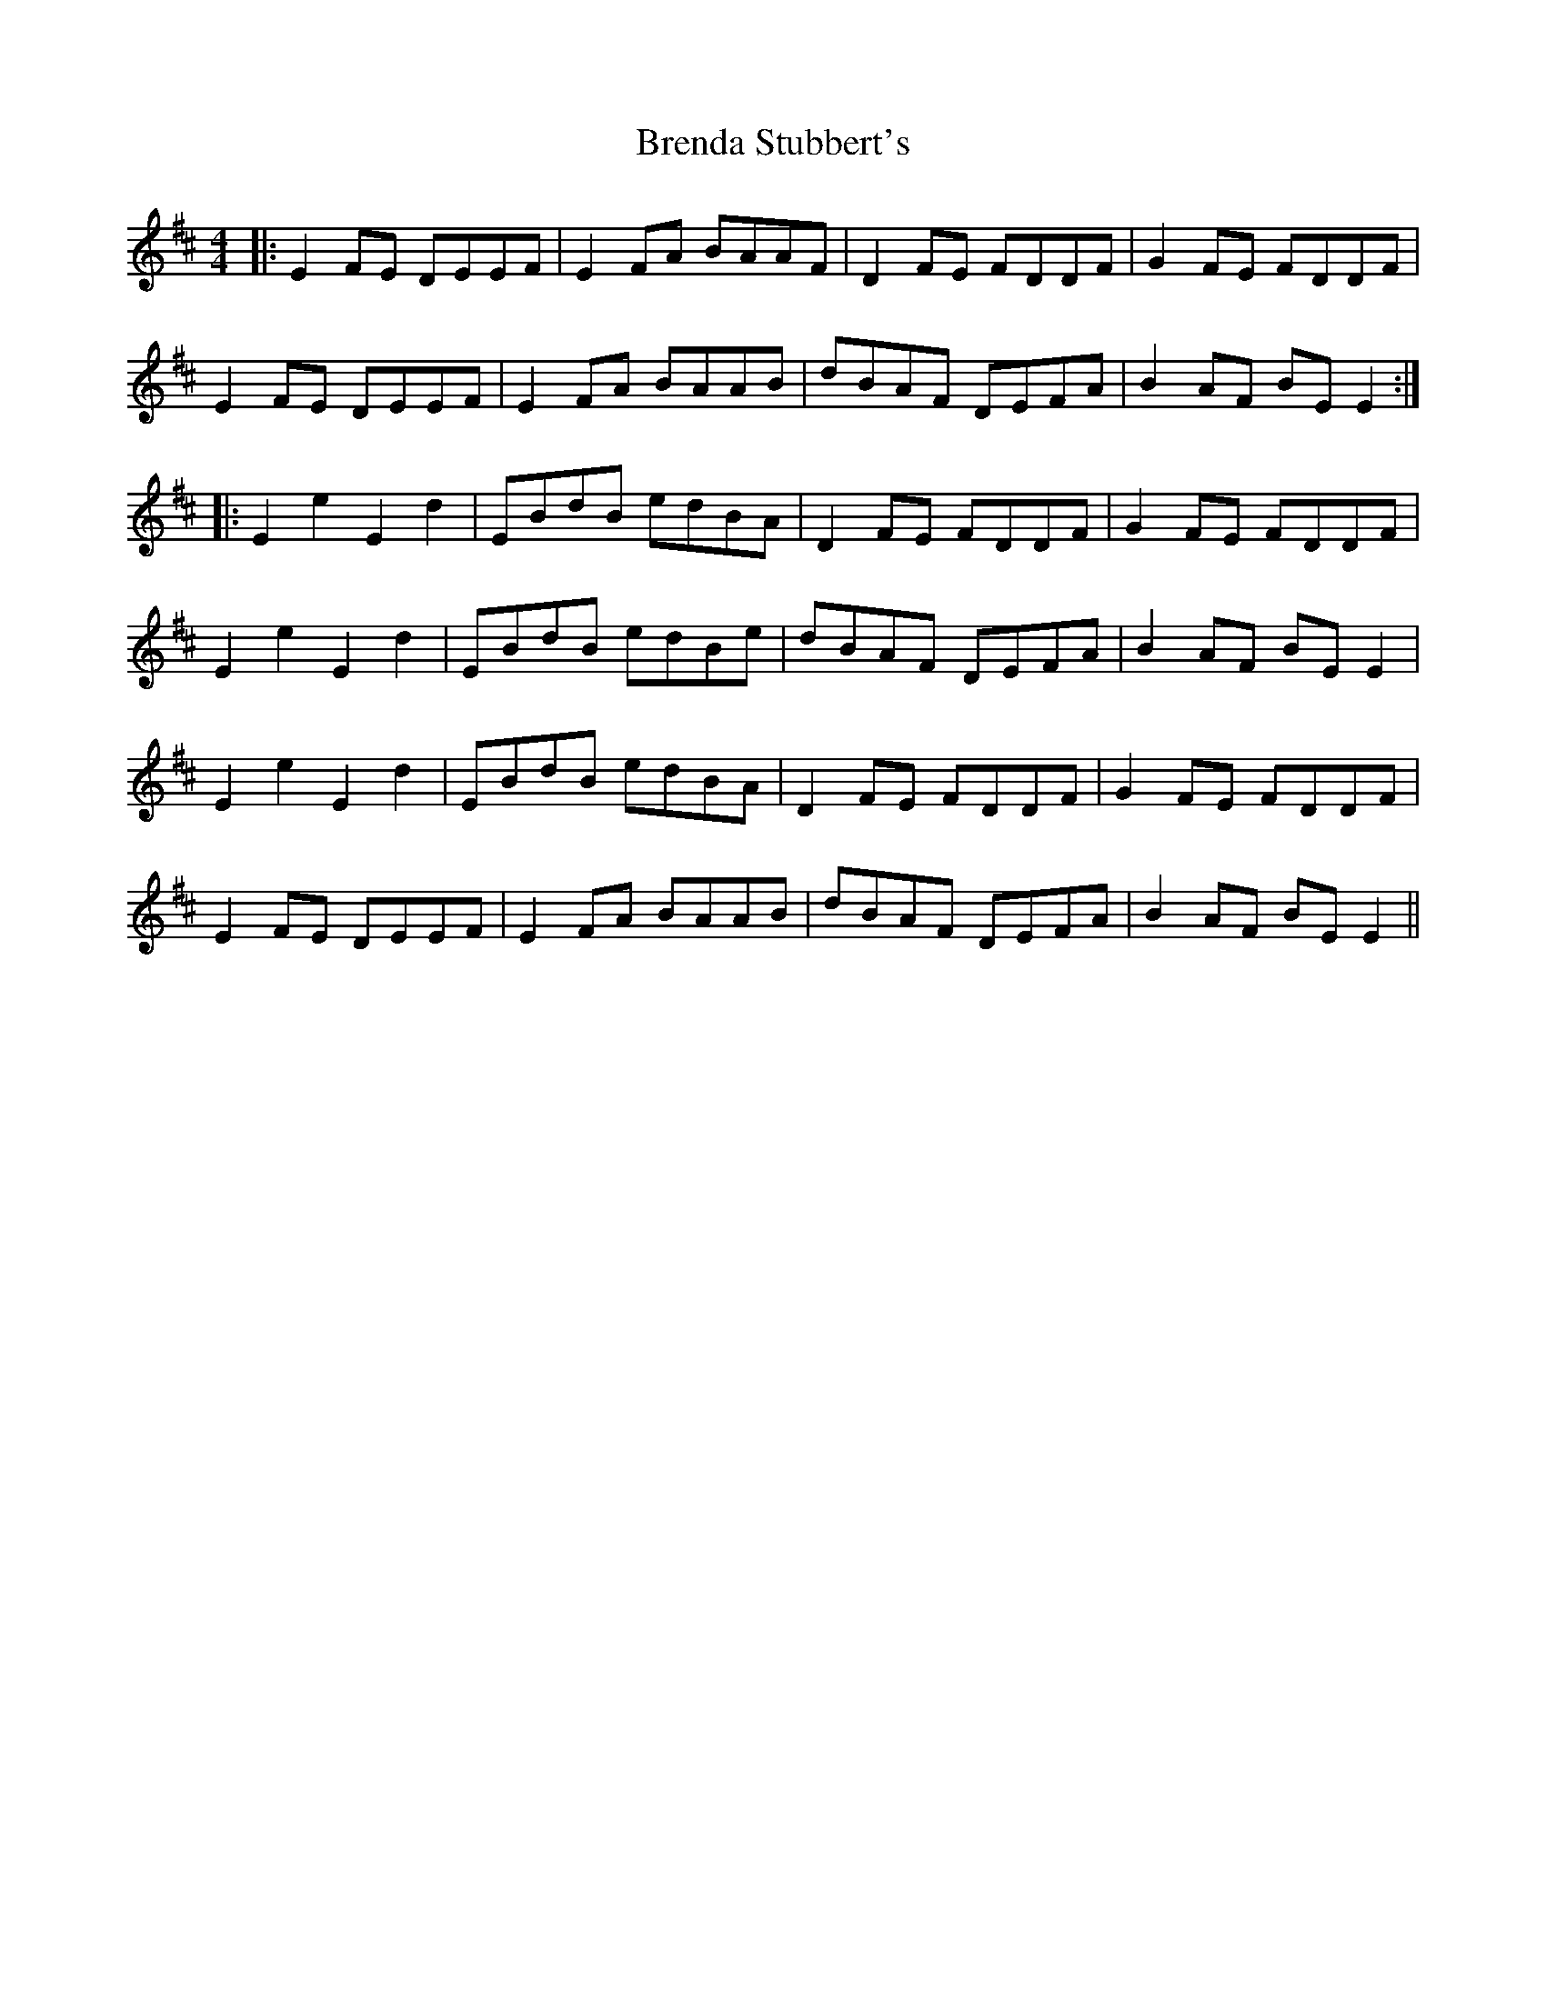 X: 4969
T: Brenda Stubbert's
R: reel
M: 4/4
K: Edorian
|:E2FE DEEF|E2FA BAAF|D2FE FDDF|G2FE FDDF|
E2 FE DEEF|E2FA BAAB|dBAF DEFA|B2AF BE E2:|
|:E2 e2 E2 d2|EBdB edBA|D2FE FDDF|G2FE FDDF|
E2 e2 E2 d2|EBdB edBe|dBAF DEFA|B2AF BE E2|
E2 e2 E2 d2|EBdB edBA|D2FE FDDF|G2FE FDDF|
E2 FE DEEF|E2FA BAAB|dBAF DEFA|B2AF BE E2||

